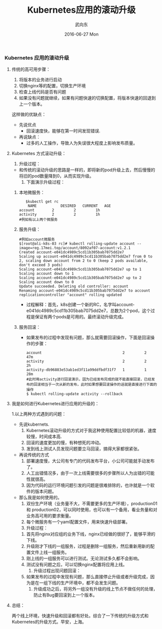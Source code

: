#+TITLE:       Kubernetes应用的滚动升级
#+AUTHOR:      武向东
#+EMAIL:       KongFu@Battleplane.local
#+DATE:        2016-06-27 Mon
#+URI:         /blog/2016/06/27/kubernetes应用的滚动升级
#+KEYWORDS:    Kubernets
#+TAGS:        Kubernets
#+LANGUAGE:    en
#+OPTIONS:     H:3 num:nil toc:nil \n:nil ::t |:t ^:nil -:nil f:t *:t <:t
#+DESCRIPTION: Kubernets App Rolling update


*** Kubernetes 应用的滚动升级
**** 传统的高可用步骤：
    1. 将版本的业务进行启动
    2. 切换nginx等的配置，切换生产环境
    3. 检查上线代码是否有问题
    4. 如果没有问题就继续，如果有问题快速的切换配置，将版本快速的回退到上一个版本。
 这样做的优缺点：
    + 先说优点
      - 回滚速度快，能够在第一时间发现错误.
    + 再说缺点：
      - 过多的人工操作，导致人为失误很大程度上影响发布质量。
**** Kubernetes 方式滚动升级：
     1. 升级过程：
	- 和传统的滚动升级的思路是一样的，即将新的pod升级上去，然后慢慢的将旧的pod数量降到0，从而实现升级。
     2. 下面演示升级过程：
	1. 本地微服务：
             #+BEGIN_SRC shell
             $kubectl get rc 
              NAME           DESIRED   CURRENT   AGE
	      account        2         2         1h
	      activity       2         2         1h
	      #例如有以上两个微服务
              #+END_SRC
	2. 服务升级：
             #+BEGIN_SRC shell
	     #例如account微服务
	     $[root@ali-k8s-03 rc]# kubectl rolling-update account --image=reg.17mei.top/account/8092af07-account:v1.2.1
	     Created account-e041dc4989c5cd11b305bab7075dd2e7
	     Scaling up account-e041dc4989c5cd11b305bab7075dd2e7 from 0 to 2, scaling down account from 2 to 0 (keep 2 pods available, don't exceed 3 pods)
	     Scaling account-e041dc4989c5cd11b305bab7075dd2e7 up to 1
	     Scaling account down to 1
	     Scaling account-e041dc4989c5cd11b305bab7075dd2e7 up to 2
	     Scaling account down to 0
	     Update succeeded. Deleting old controller: account
	     Renaming account-e041dc4989c5cd11b305bab7075dd2e7 to account
	     replicationcontroller "account" rolling updated
            #+END_SRC
	   + 过程解释：首先，k8s创建一个新的RC，名字叫account-e041dc4989c5cd11b305bab7075dd2e7，总数为2个pod，这个过程是保证有两个pods是可用的。最终滚动升级完成。
	3. 服务回滚：
	   + 如果发布的过程中发现有问题，那么就需要回滚操作，下面是回滚操作的步骤：
              #+BEGIN_SRC shell
	      account                                     2         2         47m
	      activity                                    2         2         2h
	      activity-db96883e53ab1ed3f11a99ddfbdf31f7   1         1         28m
	      #此时用activity进行回滚演示，因为已经发布完成的就不能直接回滚，已经发布的回滚相当于一次从新的发布，此时如果想要回滚操作的话就是直接进行下面的操作
	      $ kubectl rolling-update activity --rollback
              #+END_SRC

****  我是如何进行Kubernetes进行应用的升级的：
   1.以上两种方式遇到的问题：
     + 先说kubernets.
       1. Kubernetes滚动升级的方式对于我这种使用配置比较低的机器，速度较慢，时间成本高.
       2. 回滚的速度更加的慢，有种想死的冲动。
       3. 发到线上测试人员发现问题要立马回滚，搞得大家都很紧张。
     + 再说传统的方式
       1. 部署速度慢，大公司有专门的代码发布平台，小公司可能就手动发布了。
       2. 人工出错情况多，由于一次上线需要很多的步骤所以人为出错的可能性就很高。
       3. 因为代码的运行环境问题引发的问题是很难排除的，也许就是一个软件的版本问题。
     + 那么我是如何使用的。
       1. 双份生产环境（业务量不大，不需要更多的生产环境），production01 和 production02，可以同时使用，也可以有一个备用，看业务量和对业务高可用的要求衡量。
       2. 每个微服务有一个yaml配置文件，用来快速升级部署。
       3. 升级过程：
	  1) 首先将nginx对应组的业务下线，nginx已经做的很好了，能够平滑的下线。
	  2) 升级刚才下线的一组服务，过程是删除一组服务，然后重新用新的配置文件上线一组服务。
	  3) 刚上线的一组服务可以进行测试。无论测试多久都不会影响。
	  4) 测试没有问题之后，可以切换nginx配置将应用上线。
       4. 升级过程出现问题回滚：
	  1. 如果发布的过程中发现有问题，那么直接停止升级或者升级完成，因为是在一组下线的生产环境中，都不会发生问题。
       5. 升级成功之后，将另外一组没有升级的线上节点不做任何的处理，防止有Bug要回滚到上一个版本。

**** 总结：
     两个线上环境，快速升级和回滚都有好处。综合了一下传统的升级方式和Kubernetes的升级方式。早安，上海。
